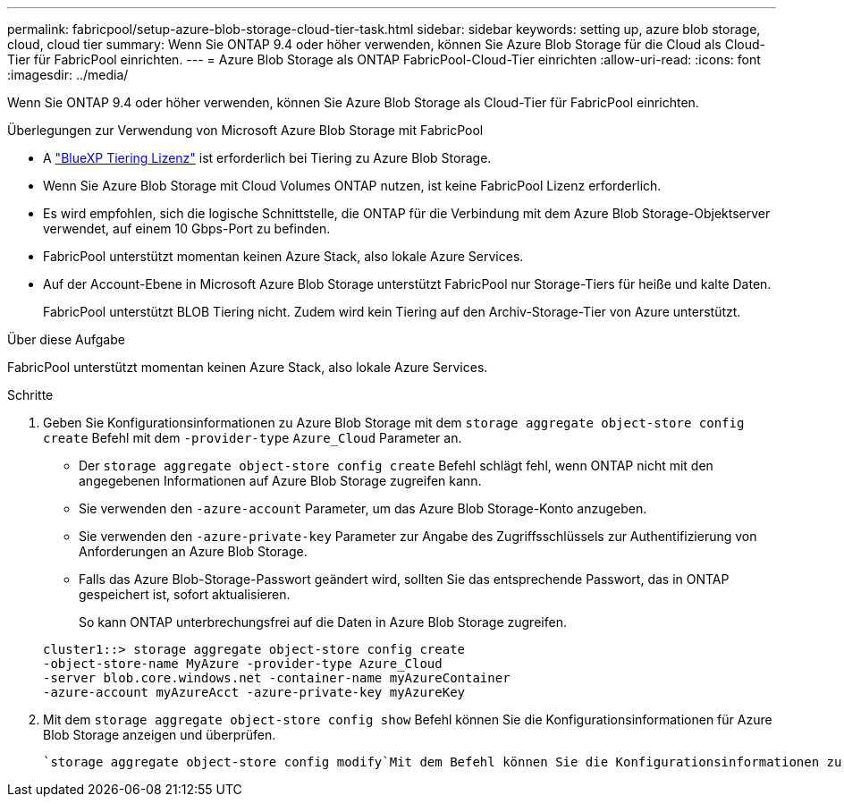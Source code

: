 ---
permalink: fabricpool/setup-azure-blob-storage-cloud-tier-task.html 
sidebar: sidebar 
keywords: setting up, azure blob storage, cloud, cloud tier 
summary: Wenn Sie ONTAP 9.4 oder höher verwenden, können Sie Azure Blob Storage für die Cloud als Cloud-Tier für FabricPool einrichten. 
---
= Azure Blob Storage als ONTAP FabricPool-Cloud-Tier einrichten
:allow-uri-read: 
:icons: font
:imagesdir: ../media/


[role="lead"]
Wenn Sie ONTAP 9.4 oder höher verwenden, können Sie Azure Blob Storage als Cloud-Tier für FabricPool einrichten.

.Überlegungen zur Verwendung von Microsoft Azure Blob Storage mit FabricPool
* A link:https://bluexp.netapp.com/cloud-tiering["BlueXP Tiering Lizenz"] ist erforderlich bei Tiering zu Azure Blob Storage.
* Wenn Sie Azure Blob Storage mit Cloud Volumes ONTAP nutzen, ist keine FabricPool Lizenz erforderlich.
* Es wird empfohlen, sich die logische Schnittstelle, die ONTAP für die Verbindung mit dem Azure Blob Storage-Objektserver verwendet, auf einem 10 Gbps-Port zu befinden.
* FabricPool unterstützt momentan keinen Azure Stack, also lokale Azure Services.
* Auf der Account-Ebene in Microsoft Azure Blob Storage unterstützt FabricPool nur Storage-Tiers für heiße und kalte Daten.
+
FabricPool unterstützt BLOB Tiering nicht. Zudem wird kein Tiering auf den Archiv-Storage-Tier von Azure unterstützt.



.Über diese Aufgabe
FabricPool unterstützt momentan keinen Azure Stack, also lokale Azure Services.

.Schritte
. Geben Sie Konfigurationsinformationen zu Azure Blob Storage mit dem `storage aggregate object-store config create` Befehl mit dem `-provider-type` `Azure_Cloud` Parameter an.
+
** Der `storage aggregate object-store config create` Befehl schlägt fehl, wenn ONTAP nicht mit den angegebenen Informationen auf Azure Blob Storage zugreifen kann.
** Sie verwenden den `-azure-account` Parameter, um das Azure Blob Storage-Konto anzugeben.
** Sie verwenden den `-azure-private-key` Parameter zur Angabe des Zugriffsschlüssels zur Authentifizierung von Anforderungen an Azure Blob Storage.
** Falls das Azure Blob-Storage-Passwort geändert wird, sollten Sie das entsprechende Passwort, das in ONTAP gespeichert ist, sofort aktualisieren.
+
So kann ONTAP unterbrechungsfrei auf die Daten in Azure Blob Storage zugreifen.



+
[listing]
----
cluster1::> storage aggregate object-store config create
-object-store-name MyAzure -provider-type Azure_Cloud
-server blob.core.windows.net -container-name myAzureContainer
-azure-account myAzureAcct -azure-private-key myAzureKey
----
. Mit dem `storage aggregate object-store config show` Befehl können Sie die Konfigurationsinformationen für Azure Blob Storage anzeigen und überprüfen.
+
 `storage aggregate object-store config modify`Mit dem Befehl können Sie die Konfigurationsinformationen zu Azure Blob Storage für FabricPool ändern.


